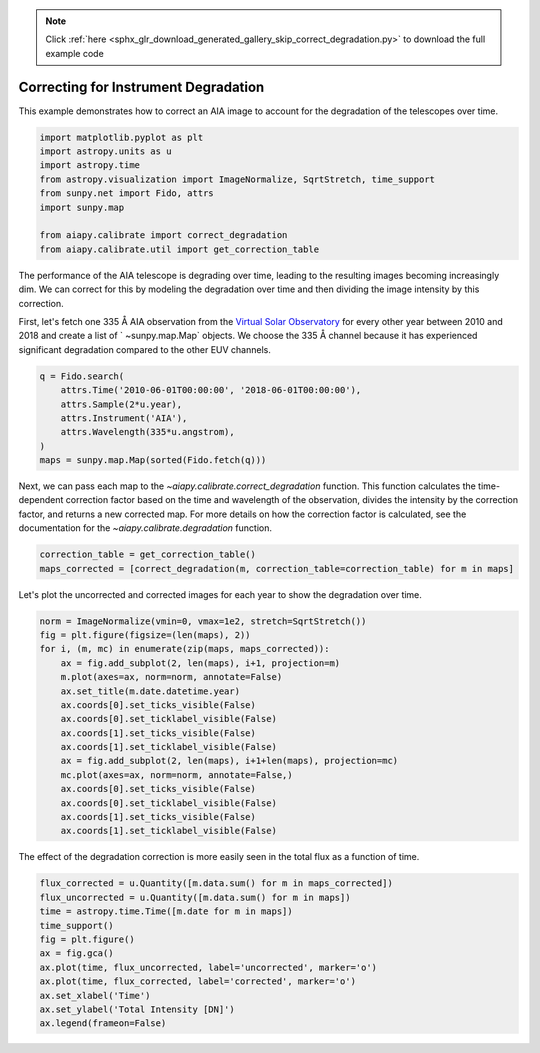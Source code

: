 .. note::
    :class: sphx-glr-download-link-note

    Click :ref:`here <sphx_glr_download_generated_gallery_skip_correct_degradation.py>` to download the full example code
.. rst-class:: sphx-glr-example-title

.. _sphx_glr_generated_gallery_skip_correct_degradation.py:


=====================================
Correcting for Instrument Degradation
=====================================

This example demonstrates how to correct an AIA image
to account for the degradation of the telescopes over time.


.. code-block:: default


    import matplotlib.pyplot as plt
    import astropy.units as u
    import astropy.time
    from astropy.visualization import ImageNormalize, SqrtStretch, time_support
    from sunpy.net import Fido, attrs
    import sunpy.map

    from aiapy.calibrate import correct_degradation
    from aiapy.calibrate.util import get_correction_table



The performance of the AIA telescope is degrading over time,
leading to the resulting images becoming increasingly dim. We
can correct for this by modeling the degradation over time and
then dividing the image intensity by this correction.

First, let's fetch one 335 Å AIA observation from the
`Virtual Solar Observatory <https://sdac.virtualsolar.org/cgi/search>`_
for every other year between 2010 and 2018 and create a list of `
~sunpy.map.Map` objects. We choose the 335 Å channel because it has
experienced significant degradation compared to the other EUV channels.


.. code-block:: default

    q = Fido.search(
        attrs.Time('2010-06-01T00:00:00', '2018-06-01T00:00:00'),
        attrs.Sample(2*u.year),
        attrs.Instrument('AIA'),
        attrs.Wavelength(335*u.angstrom),
    )
    maps = sunpy.map.Map(sorted(Fido.fetch(q)))


Next, we can pass each map to the `~aiapy.calibrate.correct_degradation`
function. This function calculates the time-dependent correction factor
based on the time and wavelength of the observation, divides the intensity
by the correction factor, and returns a new corrected map. For more details
on how the correction factor is calculated, see the documentation for the
`~aiapy.calibrate.degradation` function.


.. code-block:: default

    correction_table = get_correction_table()
    maps_corrected = [correct_degradation(m, correction_table=correction_table) for m in maps]


Let's plot the uncorrected and corrected images for each year to show the
degradation over time.


.. code-block:: default

    norm = ImageNormalize(vmin=0, vmax=1e2, stretch=SqrtStretch())
    fig = plt.figure(figsize=(len(maps), 2))
    for i, (m, mc) in enumerate(zip(maps, maps_corrected)):
        ax = fig.add_subplot(2, len(maps), i+1, projection=m)
        m.plot(axes=ax, norm=norm, annotate=False)
        ax.set_title(m.date.datetime.year)
        ax.coords[0].set_ticks_visible(False)
        ax.coords[0].set_ticklabel_visible(False)
        ax.coords[1].set_ticks_visible(False)
        ax.coords[1].set_ticklabel_visible(False)
        ax = fig.add_subplot(2, len(maps), i+1+len(maps), projection=mc)
        mc.plot(axes=ax, norm=norm, annotate=False,)
        ax.coords[0].set_ticks_visible(False)
        ax.coords[0].set_ticklabel_visible(False)
        ax.coords[1].set_ticks_visible(False)
        ax.coords[1].set_ticklabel_visible(False)


The effect of the degradation correction is more easily seen in the
total flux as a function of time.


.. code-block:: default

    flux_corrected = u.Quantity([m.data.sum() for m in maps_corrected])
    flux_uncorrected = u.Quantity([m.data.sum() for m in maps])
    time = astropy.time.Time([m.date for m in maps])
    time_support()
    fig = plt.figure()
    ax = fig.gca()
    ax.plot(time, flux_uncorrected, label='uncorrected', marker='o')
    ax.plot(time, flux_corrected, label='corrected', marker='o')
    ax.set_xlabel('Time')
    ax.set_ylabel('Total Intensity [DN]')
    ax.legend(frameon=False)


.. rst-class:: sphx-glr-timing

   **Total running time of the script:** ( 0 minutes  0.000 seconds)


.. _sphx_glr_download_generated_gallery_skip_correct_degradation.py:


.. only :: html

 .. container:: sphx-glr-footer
    :class: sphx-glr-footer-example



  .. container:: sphx-glr-download

     :download:`Download Python source code: skip_correct_degradation.py <skip_correct_degradation.py>`



  .. container:: sphx-glr-download

     :download:`Download Jupyter notebook: skip_correct_degradation.ipynb <skip_correct_degradation.ipynb>`


.. only:: html

 .. rst-class:: sphx-glr-signature

    `Gallery generated by Sphinx-Gallery <https://sphinx-gallery.github.io>`_
